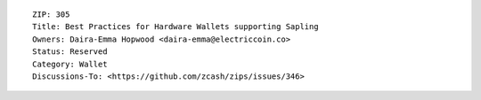 ::

  ZIP: 305
  Title: Best Practices for Hardware Wallets supporting Sapling
  Owners: Daira-Emma Hopwood <daira-emma@electriccoin.co>
  Status: Reserved
  Category: Wallet
  Discussions-To: <https://github.com/zcash/zips/issues/346>
